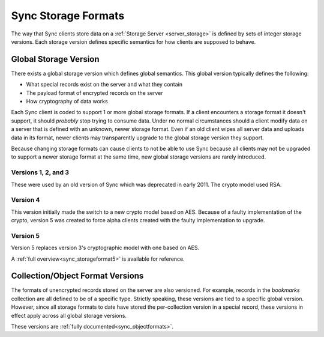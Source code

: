 .. _sync_storageformats:

====================
Sync Storage Formats
====================

The way that Sync clients store data on a :ref:`Storage Server <server_storage>`
is defined by sets of integer storage versions. Each storage version defines
specific semantics for how clients are supposed to behave.

Global Storage Version
======================

There exists a global storage version which defines global semantics. This
global version typically defines the following:

* What special records exist on the server and what they contain
* The payload format of encrypted records on the server
* How cryptography of data works

Each Sync client is coded to support 1 or more global storage formats. If a
client encounters a storage format it doesn't support, it should *probably* stop
trying to consume data. Under no normal circumstances should a client modify
data on a server that is defined with an unknown, newer storage format. Even if
an old client wipes all server data and uploads data in its format, newer
clients may transparently upgrade to the global storage version they support.

Because changing storage formats can cause clients to not be able to use Sync
because all clients may not be upgraded to support a newer storage format at
the same time, new global storage versions are rarely introduced.

Versions 1, 2, and 3
--------------------

These were used by an old version of Sync which was deprecated in early 2011.
The crypto model used RSA.

Version 4
---------

This version initially made the switch to a new crypto model based on AES.
Because of a faulty implementation of the crypto, version 5 was created to
force alpha clients created with the faulty implementation to upgrade.

Version 5
---------

Version 5 replaces version 3's cryptographic model with one based on AES.

A :ref:`full overview<sync_storageformat5>` is available for reference.

Collection/Object Format Versions
=================================

The formats of unencrypted records stored on the server are also versioned.
For example, records in the *bookmarks* collection are all defined to be of
a specific type. Strictly speaking, these versions are tied to a specific
global version. However, since all storage formats to date have stored the
per-collection version in a special record, these versions in effect apply
across all global storage versions.

These versions are :ref:`fully documented<sync_objectformats>`.
